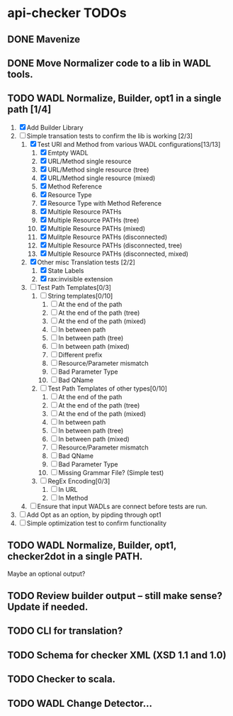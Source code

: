 * api-checker TODOs
** DONE Mavenize
** DONE Move Normalizer code to a lib in WADL tools.
** TODO WADL Normalize, Builder, opt1 in a single path [1/4]
   1. [X] Add Builder Library
   2. [-] Simple transation tests to confirm the lib is working [2/3]
      1. [X] Test URI and Method from various WADL configurations[13/13]
         1. [X] Emtpty WADL
         2. [X] URL/Method single resource
         3. [X] URL/Method single resource (tree)
         4. [X] URL/Method single resource (mixed)
         5. [X] Method Reference
         6. [X] Resource Type
         7. [X] Resource Type with Method Reference
         8. [X] Multiple Resource PATHs
         9. [X] Multiple Resource PATHs (tree)
         10. [X] Multiple Resource PATHs (mixed)
         11. [X] Mulitple Resource PATHs (disconnected)
         12. [X] Multiple Resource PATHs (disconnected, tree)
         13. [X] Multiple Resource PATHs (disconnected, mixed)
      2. [X] Other misc Translation tests [2/2]
         1. [X] State Labels
         2. [X] rax:invisible extension
      3. [ ] Test Path Templates[0/3]
         1. [ ] String templates[0/10]
            1. [ ] At the end of the path
            2. [ ] At the end of the path (tree)
            3. [ ] At the end of the path (mixed)
            4. [ ] In between path
            5. [ ] In between path (tree)
            6. [ ] In between path (mixed)
            7. [ ] Different prefix
            8. [ ] Resource/Parameter mismatch
            9. [ ] Bad Parameter Type
            10. [ ] Bad QName
         2. [ ] Test Path Templates of other types[0/10]
            1. [ ] At the end of the path
            2. [ ] At the end of the path (tree)
            3. [ ] At the end of the path (mixed)
            4. [ ] In between path
            5. [ ] In between path (tree)
            6. [ ] In between path (mixed)
            7. [ ] Resource/Parameter mismatch
            8. [ ] Bad QName
            9. [ ] Bad Parameter Type
            10. [ ] Missing Grammar File? (Simple test)
         3. [ ] RegEx Encoding[0/3]
            1. [ ] In URL
            2. [ ] In Method
      4. [ ] Ensure that input WADLs are connect before tests are run.
   3. [ ] Add Opt as an option, by pipding through opt1
   4. [ ] Simple optimization test to confirm functionality
** TODO WADL Normalize, Builder, opt1, checker2dot in a single PATH.
   Maybe an optional output?
** TODO Review builder output -- still make sense? Update if needed.
** TODO CLI for translation?
** TODO Schema for checker XML (XSD 1.1 and 1.0)
** TODO Checker to scala.
** TODO WADL Change Detector...
